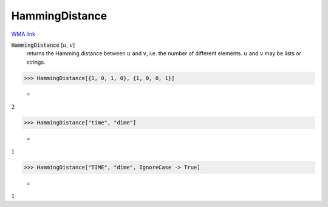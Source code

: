 HammingDistance
===============

`WMA link <https://reference.wolfram.com/language/ref/HammingDistance.html>`_


:code:`HammingDistance` [:math:`u`, :math:`v`]
    returns the Hamming distance between :math:`u` and :math:`v`, i.e. the number of different elements.
    :math:`u` and :math:`v` may be lists or strings.





>>> HammingDistance[{1, 0, 1, 0}, {1, 0, 0, 1}]

    =
:math:`2`


>>> HammingDistance["time", "dime"]

    =
:math:`1`


>>> HammingDistance["TIME", "dime", IgnoreCase -> True]

    =
:math:`1`


